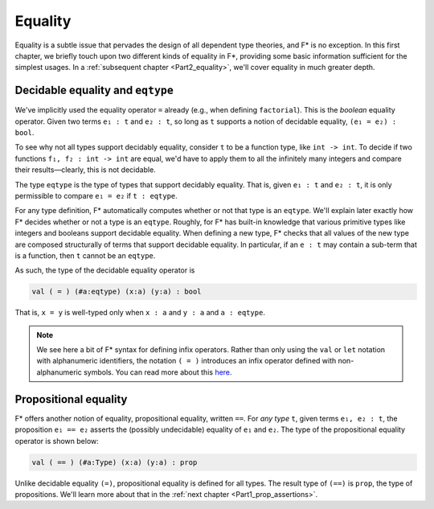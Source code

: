 .. _Part1_equality:

Equality
========

Equality is a subtle issue that pervades the design of all dependent
type theories, and F* is no exception. In this first chapter, we
briefly touch upon two different kinds of equality in F*, providing
some basic information sufficient for the simplest usages. In a
:ref:`subsequent chapter <Part2_equality>`, we'll cover equality in
much greater depth.

Decidable equality and ``eqtype``
^^^^^^^^^^^^^^^^^^^^^^^^^^^^^^^^^

We've implicitly used the equality operator ``=`` already (e.g., when
defining ``factorial``). This is the *boolean* equality
operator. Given two terms ``e₁ : t`` and ``e₂ : t``, so long as ``t``
supports a notion of decidable equality, ``(e₁ = e₂) : bool``.

To see why not all types support decidably equality, consider ``t`` to
be a function type, like ``int -> int``. To decide if two functions
``f₁, f₂ : int -> int`` are equal, we'd have to apply them to all the
infinitely many integers and compare their results—clearly, this is
not decidable.

The type ``eqtype`` is the type of types that support decidably
equality. That is, given ``e₁ : t`` and ``e₂ : t``, it is only
permissible to compare ``e₁ = e₂`` if ``t : eqtype``.

For any type definition, F* automatically computes whether or not that
type is an ``eqtype``. We'll explain later exactly how F* decides
whether or not a type is an ``eqtype``. Roughly, for F* has built-in
knowledge that various primitive types like integers and booleans
support decidable equality. When defining a new type, F* checks
that all values of the new type are composed structurally of terms
that support decidable equality. In particular, if an ``e : t`` may
contain a sub-term that is a function, then ``t`` cannot be an
``eqtype``.

As such, the type of the decidable equality operator is

.. code-block:: fstar

   val ( = ) (#a:eqtype) (x:a) (y:a) : bool

That is, ``x = y`` is well-typed only when ``x : a`` and ``y : a`` and
``a : eqtype``.

.. note::

   We see here a bit of F* syntax for defining infix operators. Rather
   than only using the ``val`` or ``let`` notation with alphanumeric
   identifiers, the notation ``( = )`` introduces an infix operator
   defined with non-alphanumeric symbols. You can read more about this
   `here
   <https://github.com/FStarLang/FStar/wiki/Parsing-and-operator-precedence>`_.



Propositional equality
^^^^^^^^^^^^^^^^^^^^^^

F* offers another notion of equality, propositional equality, written
``==``. For *any type* ``t``, given terms ``e₁, e₂ : t``, the
proposition ``e₁ == e₂`` asserts the (possibly undecidable) equality
of ``e₁`` and ``e₂``. The type of the propositional equality operator
is shown below:

.. code-block:: fstar

   val ( == ) (#a:Type) (x:a) (y:a) : prop

Unlike decidable equality ``(=)``, propositional equality is defined
for all types. The result type of ``(==)`` is ``prop``, the type of
propositions. We'll learn more about that in the :ref:`next chapter
<Part1_prop_assertions>`.
